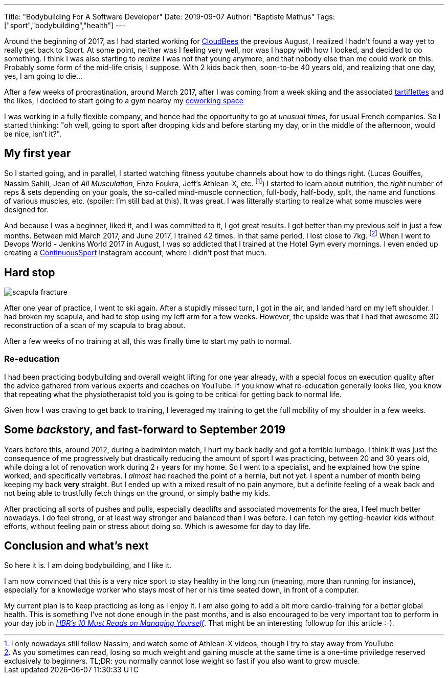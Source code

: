 ---
Title: "Bodybuilding For A Software Developer"
Date: 2019-09-07
Author: "Baptiste Mathus"
Tags: ["sport","bodybuilding","health"]
---

:imagesdir: /blog-resources/2019-09-bodybuilding

Around the beginning of 2017, as I had started working for link:https://www.cloudbees.com[CloudBees] the previous August, I realized I hadn't found a way yet to really get back to Sport.
At some point, neither was I feeling very well, nor was I happy with how I looked, and decided to do something.
I think I was also starting to _realize_ I was not that young anymore, and that nobody else than me could work on this.
Probably some form of the mid-life crisis, I suppose.
With 2 kids back then, soon-to-be 40 years old, and realizing that one day, yes, I am going to die...

After a few weeks of procrastination, around March 2017, after I was coming from a week skiing and the associated link:https://fr.wikipedia.org/wiki/Tartiflette[tartiflettes] and the likes, I decided to start going to a gym nearby my link:https://www.coworking-toulouse.com[coworking space]

I was working in a fully flexible company, and hence had the opportunity to go at _unusual times_, for usual French companies.
So I started thinking: "oh well, going to sport after dropping kids and before starting my day, or in the middle of the afternoon, would be nice, isn't it?".

== My first year

So I started going, and in parallel, I started watching fitness youtube channels about how to do things right. (Lucas Gouiffes, Nassim Sahili, Jean of _All Musculation_, Enzo Foukra, Jeff's Athlean-X, etc. footnote:[I only nowadays still follow Nassim, and watch some of Athlean-X videos, though I try to stay away from YouTube])
I started to learn about nutrition, the _right_ number of reps & sets depending on your goals, the so-called mind-muscle connection, full-body, half-body, split, the name and functions of various muscles, etc. (spoiler: I'm still bad at this).
It was great.
I was litterally starting to realize what some muscles were designed for.

And because I was a beginner, liked it, and I was committed to it, I got great results.
I got better than my previous self in just a few months.
Between mid March 2017, and June 2017, I trained 42 times.
In that same period, I lost close to 7kg.
footnote:[As you sometimes can read, losing so much weight and gaining muscle at the same time is a one-time priviledge reserved exclusively to beginners.
TL;DR: you normally cannot lose weight so fast if you also want to grow muscle.]
When I went to Devops World - Jenkins World 2017 in August, I was so addicted that I trained at the Hotel Gym every mornings.
I even ended up creating a link:https://www.instagram.com/ContinuousSport/[ContinuousSport] Instagram account, where I didn't post that much.

== Hard stop

image::scapula-fracture.jpg[float=left]
After one year of practice, I went to ski again.
After a stupidly missed turn, I got in the air, and landed hard on my left shoulder.
I had broken my scapula, and had to stop using my left arm for a few weeks.
However, the upside was that I had that awesome 3D reconstruction of a scan of my scapula to brag about.

After a few weeks of no training at all, this was finally time to start my path to normal.

=== Re-education

I had been practicing bodybuilding and overall weight lifting for one year already, with a special focus on execution quality after the advice gathered from various experts and coaches on YouTube.
If you know what re-education generally looks like, you know that repeating what the physiotherapist told you is going to be critical for getting back to normal life.

Given how I was craving to get back to training, I leveraged my training to get the full mobility of my shoulder in a few weeks.

== Some __back__story, and fast-forward to September 2019

Years before this, around 2012, during a badminton match, I hurt my back badly and got a terrible lumbago.
I think it was just the consequence of me progressively but drastically reducing the amount of sport I was practicing, between 20 and 30 years old, while doing a lot of renovation work during 2+ years for my home.
So I went to a specialist, and he explained how the spine worked, and specifically vertebras.
I _almost_ had reached the point of a hernia, but not yet.
I spent a number of month being keeping my back **very** straight.
But I ended up with a mixed result of no pain anymore, but a definite feeling of a weak back and not being able to trustfully fetch things on the ground, or simply bathe my kids.

After practicing all sorts of pushes and pulls, especially deadlifts and associated movements for the area, I feel much better nowadays.
I do feel strong, or at least way stronger and balanced than I was before.
I can fetch my getting-heavier kids without efforts, without feeling pain or stress about doing so.
Which is awesome for day to day life.

== Conclusion and what's next

So here it is.
I am doing bodybuilding, and I like it.

I am now convinced that this is a very nice sport to stay healthy in the long run (meaning, more than running for instance), especially for a knowledge worker who stays most of her or his time seated down, in front of a computer.

My current plan is to keep practicing as long as I enjoy it.
I am also going to add a bit more cardio-training for a better global health.
This is something I've not done enough in the past months, and is also encouraged to be very important too to perform in your day job in link:https://hbr.org/product/hbrs-10-must-reads-on-managing-yourself-with-bonus-article-how-will-you-measure-your-life-by-clayton-m-christensen/12572E-KND-ENG[_HBR's 10 Must Reads on Managing Yourself_].
That might be an interesting followup for this article :-).

